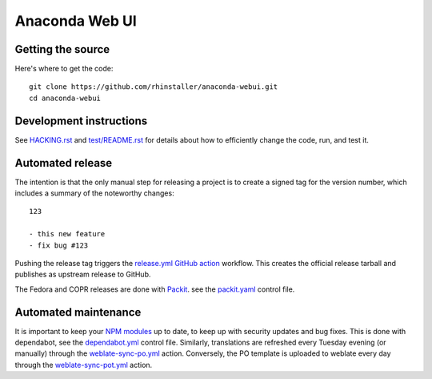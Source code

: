 Anaconda Web UI
===============

Getting the source
------------------

Here's where to get the code::

    git clone https://github.com/rhinstaller/anaconda-webui.git
    cd anaconda-webui

Development instructions
------------------------

See `<HACKING.rst>`_ and `<test/README.rst>`_ for details about how to efficiently change the code,
run, and test it.

Automated release
-----------------

The intention is that the only manual step for releasing a project is to create
a signed tag for the version number, which includes a summary of the noteworthy
changes::

    123

    - this new feature
    - fix bug #123

Pushing the release tag triggers the `release.yml <github/workflows/release.yml>`_
`GitHub action <https://github.com/features/actions>`_ workflow. This creates the
official release tarball and publishes as upstream release to GitHub.

The Fedora and COPR releases are done with `Packit <https://packit.dev/>`_.
see the `packit.yaml <./packit.yaml>`_ control file.

Automated maintenance
---------------------

It is important to keep your `NPM modules <./package.json>`_ up to date, to keep
up with security updates and bug fixes. This is done with dependabot, see the
`dependabot.yml <./.github/dependabot.yml>`_ control file.
Similarly, translations are refreshed every Tuesday evening (or manually) through the
`weblate-sync-po.yml <.github/workflows/weblate-sync-po.yml>`_ action.
Conversely, the PO template is uploaded to weblate every day through the
`weblate-sync-pot.yml <.github/workflows/weblate-sync-pot.yml>`_ action.
